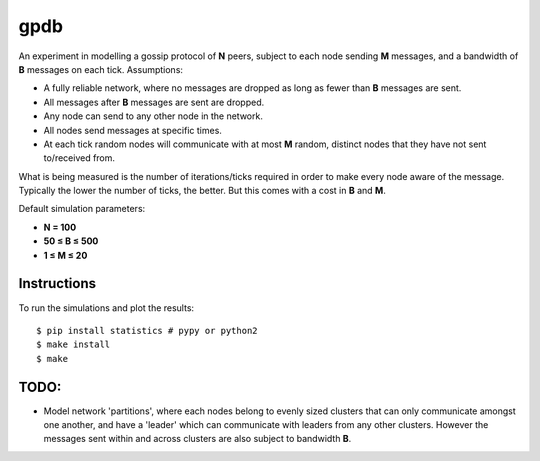 gpdb
====

An experiment in modelling a gossip protocol of **N** peers,
subject to each node sending **M** messages, and a bandwidth
of **B** messages on each tick. Assumptions:

- A fully reliable network, where no messages are dropped as long
  as fewer than **B** messages are sent.
- All messages after **B** messages are sent are dropped.
- Any node can send to any other node in the network.
- All nodes send messages at specific times.
- At each tick random nodes will communicate with at most **M**
  random, distinct nodes that they have not sent to/received from.

What is being measured is the number of iterations/ticks required
in order to make every node aware of the message. Typically the
lower the number of ticks, the better. But this comes with a cost
in **B** and **M**.

Default simulation parameters:

- **N = 100**
- **50 ≤ B ≤ 500**
- **1 ≤ M ≤ 20**

Instructions
------------

To run the simulations and plot the results::

    $ pip install statistics # pypy or python2
    $ make install
    $ make


TODO:
-----

- Model network 'partitions', where each nodes belong to evenly
  sized clusters that can only communicate amongst one another,
  and have a 'leader' which can communicate with leaders from any
  other clusters. However the messages sent within and across
  clusters are also subject to bandwidth **B**.
